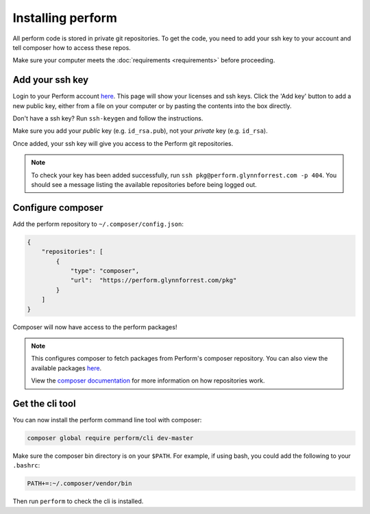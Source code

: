 Installing perform
==================

All perform code is stored in private git repositories.
To get the code, you need to add your ssh key to your account and
tell composer how to access these repos.

Make sure your computer meets the :doc:`requirements <requirements>` before proceeding.

Add your ssh key
----------------

Login to your Perform account `here </account>`_.
This page will show your licenses and ssh keys.
Click the 'Add key' button to add a new public key, either from a file
on your computer or by pasting the contents into the box directly.

Don't have a ssh key? Run ``ssh-keygen`` and follow the instructions.

Make sure you add your `public` key (e.g. ``id_rsa.pub``), not your `private` key (e.g. ``id_rsa``).

Once added, your ssh key will give you access to the Perform git repositories.

.. note::

   To check your key has been added successfully, run ``ssh pkg@perform.glynnforrest.com -p 404``. You should see a message listing the available repositories before being logged out.

Configure composer
------------------

Add the perform repository to ``~/.composer/config.json``:

.. code-block:: json

    {
        "repositories": [
            {
                "type": "composer",
                "url":  "https://perform.glynnforrest.com/pkg"
            }
        ]
    }

Composer will now have access to the perform packages!

.. note::

   This configures composer to fetch packages from Perform's composer repository. You can also view the available packages `here </pkg>`_.

   View the `composer documentation <https://getcomposer.org/doc/05-repositories.md>`_ for more information on how repositories work.


Get the cli tool
----------------

You can now install the perform command line tool with composer:

.. code-block:: bash

   composer global require perform/cli dev-master

Make sure the composer bin directory is on your ``$PATH``.
For example, if using bash, you could add the following to your ``.bashrc``:

.. code-block:: bash

   PATH+=:~/.composer/vendor/bin

Then run ``perform`` to check the cli is installed.

